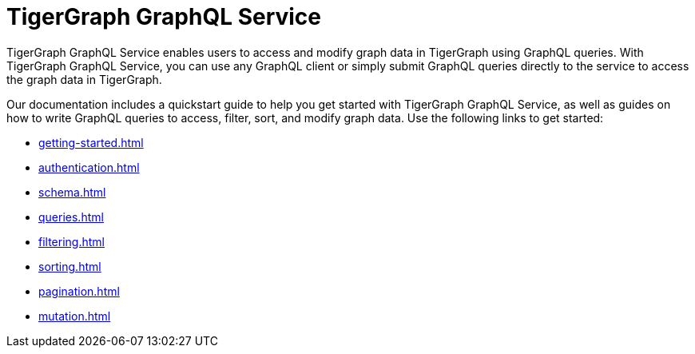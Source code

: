 = TigerGraph GraphQL Service
:page-aliases: intro.adoc

TigerGraph GraphQL Service enables users to access and modify graph data in TigerGraph using GraphQL queries.
With TigerGraph GraphQL Service, you can use any GraphQL client or simply submit GraphQL queries directly to the service to access the graph data in TigerGraph.

Our documentation includes a quickstart guide to help you get started with TigerGraph GraphQL Service, as well as guides on how to write GraphQL queries to access, filter, sort, and modify graph data.
Use the following links to get started:

* xref:getting-started.adoc[]
* xref:authentication.adoc[]
* xref:schema.adoc[]
* xref:queries.adoc[]
* xref:filtering.adoc[]
* xref:sorting.adoc[]
* xref:pagination.adoc[]
* xref:mutation.adoc[]





